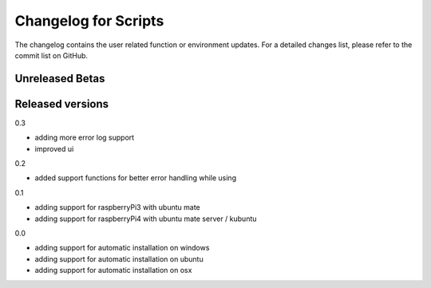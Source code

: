 Changelog for Scripts
=====================
The changelog contains the user related function or environment updates. For a detailed
changes list, please refer to the commit list on GitHub.

Unreleased Betas
----------------

Released versions
-----------------
0.3

- adding more error log support
- improved ui

0.2

- added support functions for better error handling while using

0.1

- adding support for raspberryPi3 with ubuntu mate
- adding support for raspberryPi4 with ubuntu mate server / kubuntu

0.0

- adding support for automatic installation on windows
- adding support for automatic installation on ubuntu
- adding support for automatic installation on osx
